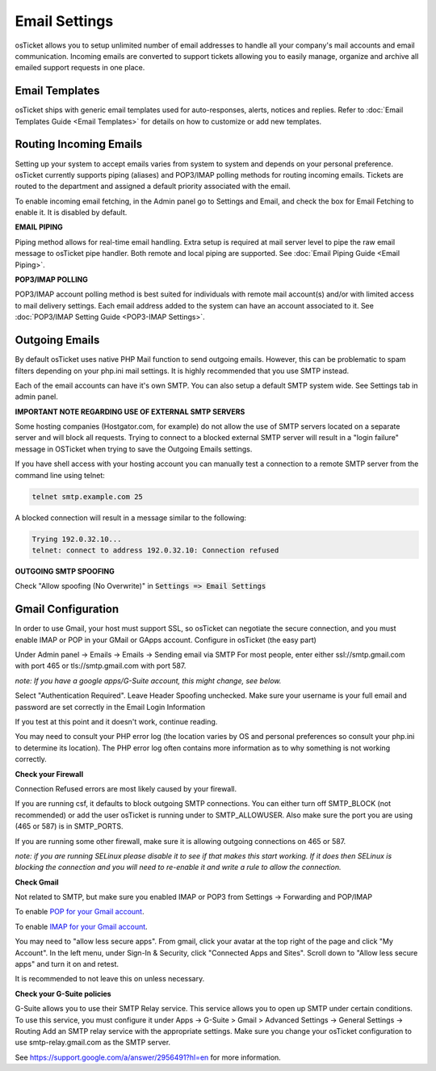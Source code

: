 Email Settings
==============

osTicket allows you to setup unlimited number of email addresses to handle all your company's mail accounts and email communication. Incoming emails are converted to support tickets allowing you to easily manage, organize and archive all emailed support requests in one place.

Email Templates
---------------

osTicket ships with generic email templates used for auto-responses, alerts, notices and replies. Refer to :doc:`Email Templates Guide <Email Templates>` for details on how to customize or add new templates.

Routing Incoming Emails
-----------------------

Setting up your system to accept emails varies from system to system and depends on your personal preference. osTicket currently supports piping (aliases) and POP3/IMAP polling methods for routing incoming emails. Tickets are routed to the department and assigned a default priority associated with the email.

To enable incoming email fetching, in the Admin panel go to Settings and Email, and check the box for Email Fetching to enable it. It is disabled by default.

**EMAIL PIPING**

Piping method allows for real-time email handling. Extra setup is required at mail server level to pipe the raw email message to osTicket pipe handler. Both remote and local piping are supported. See :doc:`Email Piping Guide <Email Piping>`.

**POP3/IMAP POLLING**

POP3/IMAP account polling method is best suited for individuals with remote mail account(s) and/or with limited access to mail delivery settings. Each email address added to the system can have an account associated to it. See :doc:`POP3/IMAP Setting Guide <POP3-IMAP Settings>`.

Outgoing Emails
---------------

By default osTicket uses native PHP Mail function to send outgoing emails. However, this can be problematic to spam filters depending on your php.ini mail settings. It is highly recommended that you use SMTP instead.

Each of the email accounts can have it's own SMTP. You can also setup a default SMTP system wide. See Settings tab in admin panel.

**IMPORTANT NOTE REGARDING USE OF EXTERNAL SMTP SERVERS**

Some hosting companies (Hostgator.com, for example) do not allow the use of SMTP servers located on a separate server and will block all requests. Trying to connect to a blocked external SMTP server will result in a "login failure" message in OSTicket when trying to save the Outgoing Emails settings.

If you have shell access with your hosting account you can manually test a connection to a remote SMTP server from the command line using telnet:

.. code-block:: bash

  telnet smtp.example.com 25

A blocked connection will result in a message similar to the following:

.. code-block:: bash

  Trying 192.0.32.10...
  telnet: connect to address 192.0.32.10: Connection refused

**OUTGOING SMTP SPOOFING**

Check "Allow spoofing (No Overwrite)" in :code:`Settings => Email Settings`

Gmail Configuration
-------------------

.. raw:: html

    <div style="position: relative; padding-bottom: 2%; height: 0; overflow: hidden; max-width: 100%; height: auto;">
        <iframe width="560" height="315" src="https://www.youtube.com/embed/xs1k_ocnfd8" frameborder="0" allow="accelerometer; autoplay; encrypted-media; gyroscope; picture-in-picture" allowfullscreen></iframe>
    </div>

In order to use Gmail, your host must support SSL, so osTicket can negotiate the secure connection, and you must enable IMAP or POP in your GMail or GApps account. Configure in osTicket (the easy part)

Under Admin panel -> Emails -> Emails -> Sending email via SMTP For most people, enter either ssl://smtp.gmail.com with port 465 or tls://smtp.gmail.com with port 587.

*note: If you have a google apps/G-Suite account, this might change, see below.*

Select "Authentication Required". Leave Header Spoofing unchecked. Make sure your username is your full email and password are set correctly in the Email Login Information

If you test at this point and it doesn't work, continue reading.

You may need to consult your PHP error log (the location varies by OS and personal preferences so consult your php.ini to determine its location). The PHP error log often contains more information as to why something is not working correctly.

**Check your Firewall**

Connection Refused errors are most likely caused by your firewall.

If you are running csf, it defaults to block outgoing SMTP connections. You can either turn off SMTP_BLOCK (not recommended) or add the user osTicket is running under to SMTP_ALLOWUSER. Also make sure the port you are using (465 or 587) is in SMTP_PORTS.

If you are running some other firewall, make sure it is allowing outgoing connections on 465 or 587.

*note: if you are running SELinux please disable it to see if that makes this start working. If it does then SELinux is blocking the connection and you will need to re-enable it and write a rule to allow the connection.*

**Check Gmail**

Not related to SMTP, but make sure you enabled IMAP or POP3 from Settings -> Forwarding and POP/IMAP

To enable `POP for your Gmail account <https://support.google.com/mail/answer/7104828?hl=en>`_.

To enable `IMAP for your Gmail account <https://support.google.com/mail/answer/7126229?hl=en>`_.

You may need to "allow less secure apps". From gmail, click your avatar at the top right of the page and click "My Account". In the left menu, under Sign-In & Security, click "Connected Apps and Sites". Scroll down to "Allow less secure apps" and turn it on and retest.

It is recommended to not leave this on unless necessary.

**Check your G-Suite policies**

G-Suite allows you to use their SMTP Relay service. This service allows you to open up SMTP under certain conditions. To use this service, you must configure it under Apps -> G-Suite > Gmail > Advanced Settings -> General Settings -> Routing Add an SMTP relay service with the appropriate settings. Make sure you change your osTicket configuration to use smtp-relay.gmail.com as the SMTP server.

See https://support.google.com/a/answer/2956491?hl=en for more information.
